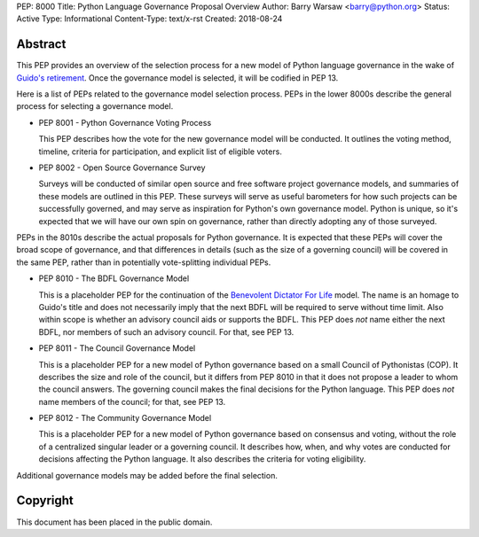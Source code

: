 PEP: 8000
Title: Python Language Governance Proposal Overview
Author: Barry Warsaw <barry@python.org>
Status: Active
Type: Informational
Content-Type: text/x-rst
Created: 2018-08-24


Abstract
========

This PEP provides an overview of the selection process for a new model of
Python language governance in the wake of `Guido's retirement
<https://mail.python.org/pipermail/python-committers/2018-July/005664.html>`_.
Once the governance model is selected, it will be codified in PEP 13.

Here is a list of PEPs related to the governance model selection process.
PEPs in the lower 8000s describe the general process for selecting a
governance model.

* PEP 8001 - Python Governance Voting Process

  This PEP describes how the vote for the new governance model will be
  conducted.  It outlines the voting method, timeline, criteria for
  participation, and explicit list of eligible voters.

* PEP 8002 - Open Source Governance Survey

  Surveys will be conducted of similar open source and free software project
  governance models, and summaries of these models are outlined in this PEP.
  These surveys will serve as useful barometers for how such projects can be
  successfully governed, and may serve as inspiration for Python's own
  governance model.  Python is unique, so it's expected that we will have our
  own spin on governance, rather than directly adopting any of those
  surveyed.

PEPs in the 8010s describe the actual proposals for Python governance.  It is
expected that these PEPs will cover the broad scope of governance, and that
differences in details (such as the size of a governing council) will be
covered in the same PEP, rather than in potentially vote-splitting individual
PEPs.

* PEP 8010 - The BDFL Governance Model

  This is a placeholder PEP for the continuation of the `Benevolent Dictator
  For Life <https://en.wikipedia.org/wiki/Benevolent_dictator_for_life>`_
  model.  The name is an homage to Guido's title and does not necessarily
  imply that the next BDFL will be required to serve without time limit.  Also
  within scope is whether an advisory council aids or supports the BDFL.  This
  PEP does *not* name either the next BDFL, nor members of such an advisory
  council.  For that, see PEP 13.

* PEP 8011 - The Council Governance Model

  This is a placeholder PEP for a new model of Python governance based on a
  small Council of Pythonistas (COP).  It describes the size and role of the
  council, but it differs from PEP 8010 in that it does not propose a leader
  to whom the council answers.  The governing council makes the final
  decisions for the Python language.  This PEP does *not* name members of the
  council; for that, see PEP 13.

* PEP 8012 - The Community Governance Model

  This is a placeholder PEP for a new model of Python governance based on
  consensus and voting, without the role of a centralized singular leader or a
  governing council.  It describes how, when, and why votes are conducted for
  decisions affecting the Python language.  It also describes the criteria for
  voting eligibility.

Additional governance models may be added before the final selection.


Copyright
=========

This document has been placed in the public domain.



..
   Local Variables:
   mode: indented-text
   indent-tabs-mode: nil
   sentence-end-double-space: t
   fill-column: 70
   coding: utf-8
   End:

